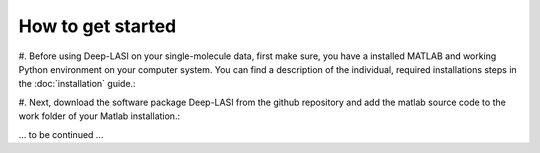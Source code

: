 How to get started
=====

#. Before using Deep-LASI on your single-molecule data, first make sure, you have a 
installed MATLAB and working Python environment on your computer system. You can find 
a description of the individual, required installations steps in the :doc:`installation` guide.:


#. Next, download the software package Deep-LASI from the github repository and add 
the matlab source code to the work folder of your Matlab installation.:

... to be continued ...
